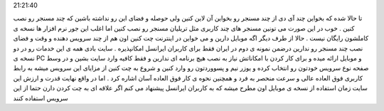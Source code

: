 .. title: مسنجری برای کاربران اینترنت و ایرانسل .. date: 2007/9/26
21:21:40

.. raw:: html

   <html>

.. raw:: html

   <body>

تا حالا شده که بخواین چند آی دی از چند مسنجر رو بخواین آن لاین کنین ولی
حوصله و فضای این رو نداشته باشین که چند مسنجر رو نصب کنین . خوب در این
صورت می تونین مسنجر های چند کاربری مثل تریلیان مسنجر رو نصب کنین اما
اغلب این جور نرم افزار ها نسخه ی کاملشون رایگان نیست . حالا از طرف دیگر
اگه موبایل دارین و می خواین در اینترنت چت کنین اون هم از چند سرویس دهنده
و وقت و فضای نصب چند مسنجر رو ندارین درضمن نمونه ی دوم در ایران فقط برای
کاربران ایرانسل امکانپذیره . سایت بادی همه ی این خدمات رو در دو نسخه ی
PC و موبایل ارائه میده و برای کار کردن با امکاناتش نیاز به نصب هیچ
برنامه ای ندارین و فقط کافیه وارد سایت بشین و در وسط صفحه نوع سرویس
خودتون رو انتخاب کرده و یوزر نیم و پسووردتون رو وارد کنین و شروع به چت
کنین از مزایای این سرویس میشه به رابط کاربری فوق العاده عالی و سرعت
منحصر به فرد و همچنین نحوه ی کار فوق العاده آسان اشاره کرد . اما در واقع
نهایت قدرت و ارزش این سایت زمان استفاده از نسخه ی موبایل اون مطرح میشه
که به کاربران ایرانسل پیشنهاد می کنم اگر علاقه ای به چت کردن دارن حتما
از این سرویس استفاده کنند

.. raw:: html

   </body>

.. raw:: html

   </html>
